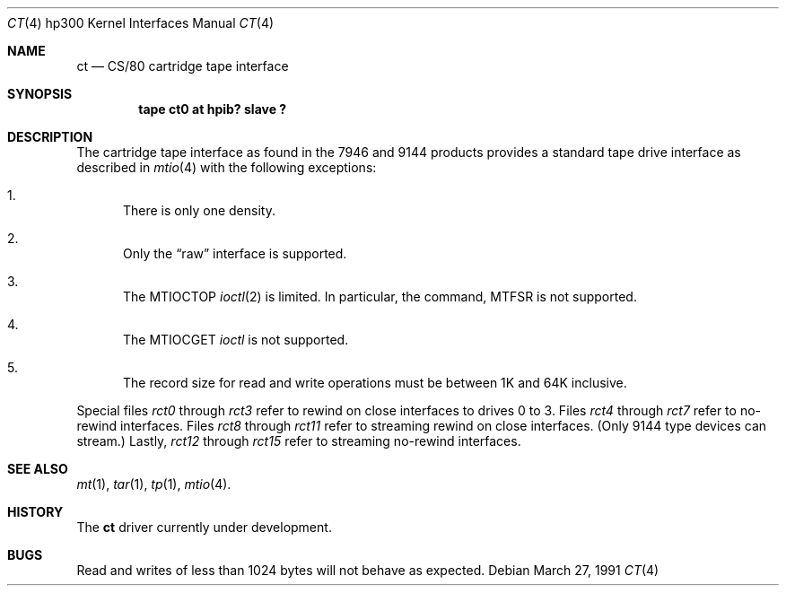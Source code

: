 .\" Copyright (c) 1990, 1991 The Regents of the University of California.
.\" All rights reserved.
.\"
.\" This code is derived from software contributed to Berkeley by
.\" the Systems Programming Group of the University of Utah Computer
.\" Science Department.
.\" Redistribution and use in source and binary forms, with or without
.\" modification, are permitted provided that the following conditions
.\" are met:
.\" 1. Redistributions of source code must retain the above copyright
.\"    notice, this list of conditions and the following disclaimer.
.\" 2. Redistributions in binary form must reproduce the above copyright
.\"    notice, this list of conditions and the following disclaimer in the
.\"    documentation and/or other materials provided with the distribution.
.\" 3. All advertising materials mentioning features or use of this software
.\"    must display the following acknowledgement:
.\"	This product includes software developed by the University of
.\"	California, Berkeley and its contributors.
.\" 4. Neither the name of the University nor the names of its contributors
.\"    may be used to endorse or promote products derived from this software
.\"    without specific prior written permission.
.\"
.\" THIS SOFTWARE IS PROVIDED BY THE REGENTS AND CONTRIBUTORS ``AS IS'' AND
.\" ANY EXPRESS OR IMPLIED WARRANTIES, INCLUDING, BUT NOT LIMITED TO, THE
.\" IMPLIED WARRANTIES OF MERCHANTABILITY AND FITNESS FOR A PARTICULAR PURPOSE
.\" ARE DISCLAIMED.  IN NO EVENT SHALL THE REGENTS OR CONTRIBUTORS BE LIABLE
.\" FOR ANY DIRECT, INDIRECT, INCIDENTAL, SPECIAL, EXEMPLARY, OR CONSEQUENTIAL
.\" DAMAGES (INCLUDING, BUT NOT LIMITED TO, PROCUREMENT OF SUBSTITUTE GOODS
.\" OR SERVICES; LOSS OF USE, DATA, OR PROFITS; OR BUSINESS INTERRUPTION)
.\" HOWEVER CAUSED AND ON ANY THEORY OF LIABILITY, WHETHER IN CONTRACT, STRICT
.\" LIABILITY, OR TORT (INCLUDING NEGLIGENCE OR OTHERWISE) ARISING IN ANY WAY
.\" OUT OF THE USE OF THIS SOFTWARE, EVEN IF ADVISED OF THE POSSIBILITY OF
.\" SUCH DAMAGE.
.\"
.\"     from: @(#)ct.4	5.2 (Berkeley) 3/27/91
.\"	$Id: ct.4,v 1.2 1993/08/01 07:56:36 mycroft Exp $
.\"
.Dd March 27, 1991
.Dt CT 4 hp300
.Os
.Sh NAME
.Nm \&ct
.Nd
.Tn CS/80
cartridge tape interface
.Sh SYNOPSIS
.Cd "tape ct0 at hpib? slave ?"
.Sh DESCRIPTION
The cartridge tape interface as found in the 7946 and 9144 products
provides a standard tape drive interface as described in
.Xr mtio 4
with the following exceptions:
.Bl -enum
.It
There is only one density.
.It
Only the
.Dq raw
interface is supported.
.It
The
.Dv MTIOCTOP
.Xr ioctl 2
is limited.
In particular, the command,
.Dv MTFSR
is not supported.
.It
The
.Dv MTIOCGET
.Xr ioctl
is not supported.
.It
The record size for read and write operations must be between
1K and 64K inclusive.
.El
.Pp
Special files
.Pa rct0
through
.Pa rct3
refer to rewind on close interfaces to drives 0 to 3.
Files
.Pa rct4
through
.Pa rct7
refer to no-rewind interfaces.
Files
.Pa rct8
through
.Pa rct11
refer to streaming rewind on close interfaces. (Only 9144 type devices
can stream.)
Lastly,
.Pa rct12
through
.Pa rct15
refer to streaming no-rewind interfaces.
.Sh SEE ALSO
.Xr mt 1 ,
.Xr tar 1 ,
.Xr tp 1 ,
.Xr mtio 4 .
.Sh HISTORY
The
.Nm \&ct
driver
.Ud
.Sh BUGS
Read and writes of less than 1024 bytes will not behave as expected.
